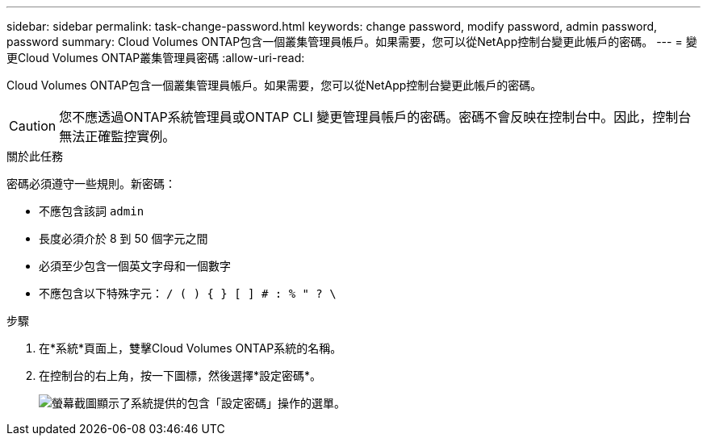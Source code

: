 ---
sidebar: sidebar 
permalink: task-change-password.html 
keywords: change password, modify password, admin password, password 
summary: Cloud Volumes ONTAP包含一個叢集管理員帳戶。如果需要，您可以從NetApp控制台變更此帳戶的密碼。 
---
= 變更Cloud Volumes ONTAP叢集管理員密碼
:allow-uri-read: 


[role="lead"]
Cloud Volumes ONTAP包含一個叢集管理員帳戶。如果需要，您可以從NetApp控制台變更此帳戶的密碼。


CAUTION: 您不應透過ONTAP系統管理員或ONTAP CLI 變更管理員帳戶的密碼。密碼不會反映在控制台中。因此，控制台無法正確監控實例。

.關於此任務
密碼必須遵守一些規則。新密碼：

* 不應包含該詞 `admin`
* 長度必須介於 8 到 50 個字元之間
* 必須至少包含一個英文字母和一個數字
* 不應包含以下特殊字元： `/ ( ) { } [ ] # : % " ? \`


.步驟
. 在*系統*頁面上，雙擊Cloud Volumes ONTAP系統的名稱。
. 在控制台的右上角，按一下image:icon-action.png[""]圖標，然後選擇*設定密碼*。
+
image:screenshot_settings_set_password.png["螢幕截圖顯示了系統提供的包含「設定密碼」操作的選單。"]


